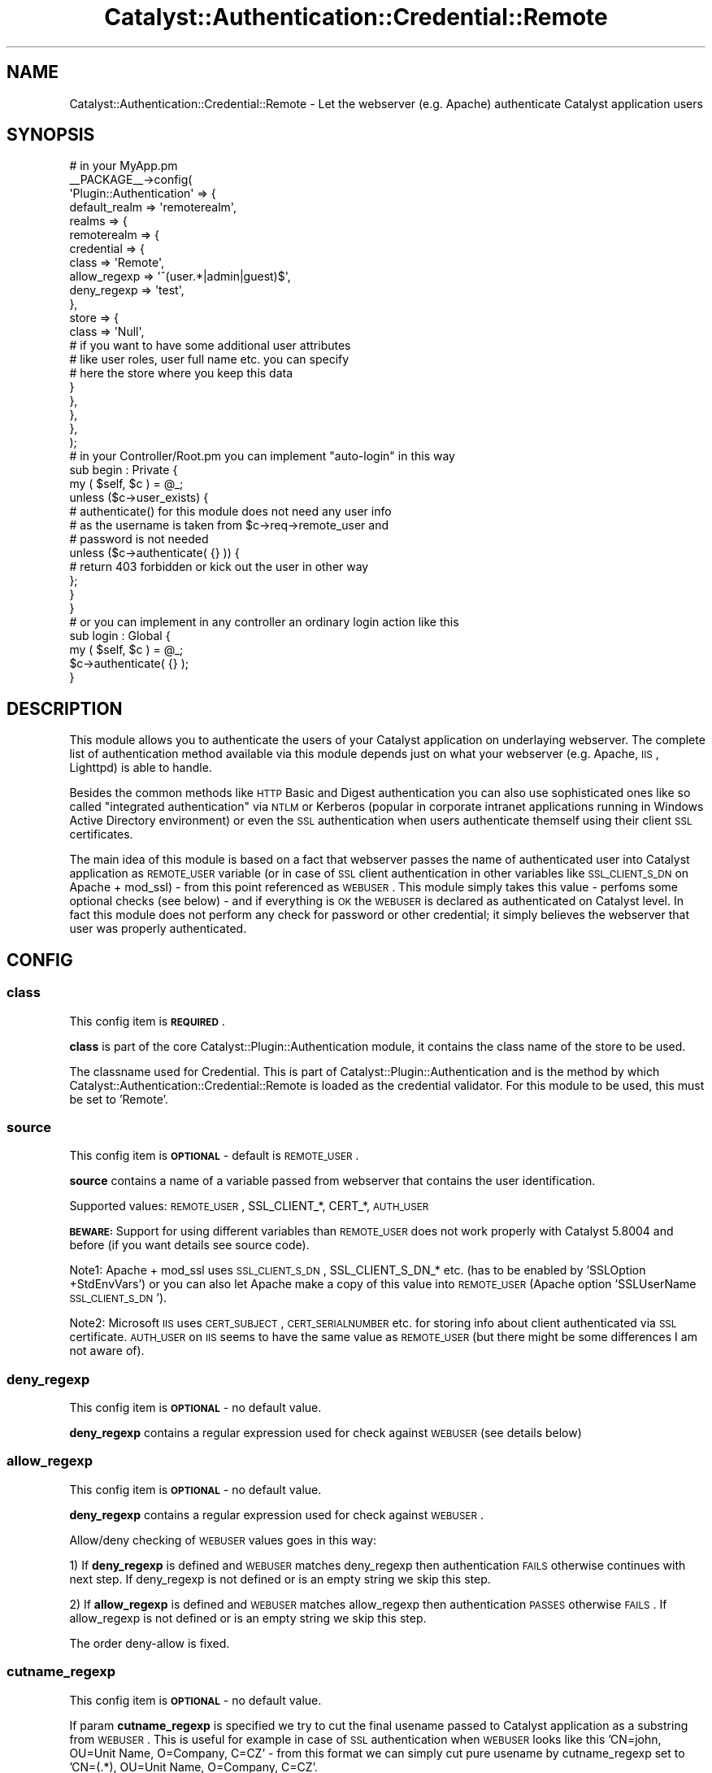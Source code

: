 .\" Automatically generated by Pod::Man 2.25 (Pod::Simple 3.20)
.\"
.\" Standard preamble:
.\" ========================================================================
.de Sp \" Vertical space (when we can't use .PP)
.if t .sp .5v
.if n .sp
..
.de Vb \" Begin verbatim text
.ft CW
.nf
.ne \\$1
..
.de Ve \" End verbatim text
.ft R
.fi
..
.\" Set up some character translations and predefined strings.  \*(-- will
.\" give an unbreakable dash, \*(PI will give pi, \*(L" will give a left
.\" double quote, and \*(R" will give a right double quote.  \*(C+ will
.\" give a nicer C++.  Capital omega is used to do unbreakable dashes and
.\" therefore won't be available.  \*(C` and \*(C' expand to `' in nroff,
.\" nothing in troff, for use with C<>.
.tr \(*W-
.ds C+ C\v'-.1v'\h'-1p'\s-2+\h'-1p'+\s0\v'.1v'\h'-1p'
.ie n \{\
.    ds -- \(*W-
.    ds PI pi
.    if (\n(.H=4u)&(1m=24u) .ds -- \(*W\h'-12u'\(*W\h'-12u'-\" diablo 10 pitch
.    if (\n(.H=4u)&(1m=20u) .ds -- \(*W\h'-12u'\(*W\h'-8u'-\"  diablo 12 pitch
.    ds L" ""
.    ds R" ""
.    ds C` ""
.    ds C' ""
'br\}
.el\{\
.    ds -- \|\(em\|
.    ds PI \(*p
.    ds L" ``
.    ds R" ''
'br\}
.\"
.\" Escape single quotes in literal strings from groff's Unicode transform.
.ie \n(.g .ds Aq \(aq
.el       .ds Aq '
.\"
.\" If the F register is turned on, we'll generate index entries on stderr for
.\" titles (.TH), headers (.SH), subsections (.SS), items (.Ip), and index
.\" entries marked with X<> in POD.  Of course, you'll have to process the
.\" output yourself in some meaningful fashion.
.ie \nF \{\
.    de IX
.    tm Index:\\$1\t\\n%\t"\\$2"
..
.    nr % 0
.    rr F
.\}
.el \{\
.    de IX
..
.\}
.\" ========================================================================
.\"
.IX Title "Catalyst::Authentication::Credential::Remote 3"
.TH Catalyst::Authentication::Credential::Remote 3 "2013-04-12" "perl v5.16.3" "User Contributed Perl Documentation"
.\" For nroff, turn off justification.  Always turn off hyphenation; it makes
.\" way too many mistakes in technical documents.
.if n .ad l
.nh
.SH "NAME"
Catalyst::Authentication::Credential::Remote \- Let the webserver (e.g. Apache)
authenticate Catalyst application users
.SH "SYNOPSIS"
.IX Header "SYNOPSIS"
.Vb 2
\&    # in your MyApp.pm
\&    _\|_PACKAGE_\|_\->config(
\&
\&        \*(AqPlugin::Authentication\*(Aq => {
\&            default_realm => \*(Aqremoterealm\*(Aq,
\&            realms => {
\&                remoterealm => {
\&                    credential => {
\&                        class        => \*(AqRemote\*(Aq,
\&                        allow_regexp => \*(Aq^(user.*|admin|guest)$\*(Aq,
\&                        deny_regexp  => \*(Aqtest\*(Aq,
\&                    },
\&                    store => {
\&                        class => \*(AqNull\*(Aq,
\&                        # if you want to have some additional user attributes
\&                        # like user roles, user full name etc. you can specify
\&                        # here the store where you keep this data
\&                    }
\&                },
\&            },
\&        },
\&        
\&    );
\&    
\&    # in your Controller/Root.pm you can implement "auto\-login" in this way
\&    sub begin : Private {
\&        my ( $self, $c ) = @_;        
\&        unless ($c\->user_exists) {
\&            # authenticate() for this module does not need any user info
\&            # as the username is taken from $c\->req\->remote_user and
\&            # password is not needed     
\&            unless ($c\->authenticate( {} )) {
\&              # return 403 forbidden or kick out the user in other way
\&            };
\&        }   
\&    }
\&
\&    # or you can implement in any controller an ordinary login action like this
\&    sub login : Global {
\&        my ( $self, $c ) = @_;
\&        $c\->authenticate( {} );
\&    }
.Ve
.SH "DESCRIPTION"
.IX Header "DESCRIPTION"
This module allows you to authenticate the users of your Catalyst application
on underlaying webserver. The complete list of authentication method available 
via this module depends just on what your webserver (e.g. Apache, \s-1IIS\s0, Lighttpd)
is able to handle.
.PP
Besides the common methods like \s-1HTTP\s0 Basic and Digest authentication you can
also use sophisticated ones like so called \*(L"integrated authentication\*(R" via
\&\s-1NTLM\s0 or Kerberos (popular in corporate intranet applications running in Windows
Active Directory environment) or even the \s-1SSL\s0 authentication when users 
authenticate themself using their client \s-1SSL\s0 certificates.
.PP
The main idea of this module is based on a fact that webserver passes the name
of authenticated user into Catalyst application as \s-1REMOTE_USER\s0 variable (or in 
case of \s-1SSL\s0 client authentication in other variables like \s-1SSL_CLIENT_S_DN\s0 on
Apache + mod_ssl) \- from this point referenced as \s-1WEBUSER\s0. 
This module simply takes this value \- perfoms some optional checks (see
below) \- and if everything is \s-1OK\s0 the \s-1WEBUSER\s0 is declared as authenticated on 
Catalyst level. In fact this module does not perform any check for password or 
other credential; it simply believes the webserver that user was properly 
authenticated.
.SH "CONFIG"
.IX Header "CONFIG"
.SS "class"
.IX Subsection "class"
This config item is \fB\s-1REQUIRED\s0\fR.
.PP
\&\fBclass\fR is part of the core Catalyst::Plugin::Authentication module, it 
contains the class name of the store to be used.
.PP
The classname used for Credential. This is part of Catalyst::Plugin::Authentication
and is the method by which Catalyst::Authentication::Credential::Remote is
loaded as the credential validator. For this module to be used, this must be set
to 'Remote'.
.SS "source"
.IX Subsection "source"
This config item is \fB\s-1OPTIONAL\s0\fR \- default is \s-1REMOTE_USER\s0.
.PP
\&\fBsource\fR contains a name of a variable passed from webserver that contains the 
user identification.
.PP
Supported values: \s-1REMOTE_USER\s0, SSL_CLIENT_*, CERT_*, \s-1AUTH_USER\s0
.PP
\&\fB\s-1BEWARE:\s0\fR Support for using different variables than \s-1REMOTE_USER\s0 does not work 
properly with Catalyst 5.8004 and before (if you want details see source code).
.PP
Note1: Apache + mod_ssl uses \s-1SSL_CLIENT_S_DN\s0, SSL_CLIENT_S_DN_* etc. (has to be 
enabled by 'SSLOption +StdEnvVars') or you can also let Apache make a copy of 
this value into \s-1REMOTE_USER\s0 (Apache option 'SSLUserName \s-1SSL_CLIENT_S_DN\s0').
.PP
Note2: Microsoft \s-1IIS\s0 uses \s-1CERT_SUBJECT\s0, \s-1CERT_SERIALNUMBER\s0 etc. for storing info
about client authenticated via \s-1SSL\s0 certificate. \s-1AUTH_USER\s0 on \s-1IIS\s0 seems to have
the same value as \s-1REMOTE_USER\s0 (but there might be some differences I am not
aware of).
.SS "deny_regexp"
.IX Subsection "deny_regexp"
This config item is \fB\s-1OPTIONAL\s0\fR \- no default value.
.PP
\&\fBdeny_regexp\fR contains a regular expression used for check against \s-1WEBUSER\s0 
(see details below)
.SS "allow_regexp"
.IX Subsection "allow_regexp"
This config item is \fB\s-1OPTIONAL\s0\fR \- no default value.
.PP
\&\fBdeny_regexp\fR contains a regular expression used for check against \s-1WEBUSER\s0.
.PP
Allow/deny checking of \s-1WEBUSER\s0 values goes in this way:
.PP
1) If \fBdeny_regexp\fR is defined and \s-1WEBUSER\s0 matches deny_regexp then 
authentication \s-1FAILS\s0 otherwise continues with next step. If deny_regexp is not 
defined or is an empty string we skip this step.
.PP
2) If \fBallow_regexp\fR is defined and \s-1WEBUSER\s0 matches allow_regexp then 
authentication \s-1PASSES\s0 otherwise \s-1FAILS\s0. If allow_regexp is not 
defined or is an empty string we skip this step.
.PP
The order deny-allow is fixed.
.SS "cutname_regexp"
.IX Subsection "cutname_regexp"
This config item is \fB\s-1OPTIONAL\s0\fR \- no default value.
.PP
If param \fBcutname_regexp\fR is specified we try to cut the final usename passed to
Catalyst application as a substring from \s-1WEBUSER\s0. This is useful for 
example in case of \s-1SSL\s0 authentication when \s-1WEBUSER\s0 looks like this 
\&'CN=john, OU=Unit Name, O=Company, C=CZ' \- from this format we can simply cut
pure usename by cutname_regexp set to 'CN=(.*), OU=Unit Name, O=Company, C=CZ'.
.PP
Substring is always taken as '$1' regexp substring. If \s-1WEBUSER\s0 does not
match cutname_regexp at all or if '$1' regexp substring is empty we pass the
original \s-1WEBUSER\s0 value (without cutting) to Catalyst application.
.SS "username_field"
.IX Subsection "username_field"
This config item is \fB\s-1OPTIONAL\s0\fR \- default is \fIusername\fR
.PP
The key name in the authinfo hash that the user's username is mapped into.
This is useful for using a store which requires a specific unusual field name
for the username.  The username is additionally mapped onto the \fIid\fR key.
.SH "METHODS"
.IX Header "METHODS"
.ie n .SS "new ( $config, $app, $realm )"
.el .SS "new ( \f(CW$config\fP, \f(CW$app\fP, \f(CW$realm\fP )"
.IX Subsection "new ( $config, $app, $realm )"
Instantiate a new Catalyst::Authentication::Credential::Remote object using the
configuration hash provided in \f(CW$config\fR. In case of invalid value of any 
configuration parameter (e.g. invalid regular expression) throws an exception.
.ie n .SS "authenticate ( $realm, $authinfo )"
.el .SS "authenticate ( \f(CW$realm\fP, \f(CW$authinfo\fP )"
.IX Subsection "authenticate ( $realm, $authinfo )"
Takes the username form \s-1WEBUSER\s0 set by webserver, performs additional 
checks using optional allow_regexp/deny_regexp configuration params, optionaly 
takes substring from \s-1WEBUSER\s0 and the sets the resulting value as
a Catalyst username.
.SH "COMPATIBILITY"
.IX Header "COMPATIBILITY"
It is \fBstrongly recommended\fR to use this module with Catalyst 5.80005 and above
as previous versions have some bugs related to \f(CW$c\fR\->engine\->env and do not 
support \f(CW$c\fR\->req\->remote_user.
.PP
This module tries some workarounds when it detects an older version and should
work as well.
.SH "USING WITH A REVERSE PROXY"
.IX Header "USING WITH A REVERSE PROXY"
If you are using a reverse proxy, then the \s-1WEBUSER\s0 will not be
directly accessible by the Catalyst server.  To use remote
authentication, you will have to modify the web server to set a header
containing the \s-1WEBUSER\s0.  You would then need to modify the \s-1PSGI\s0
configuration to map the header back to the \s-1WEBUSER\s0 variable.
.PP
For example, in Apache you would add the configuration
.PP
.Vb 5
\&  RequestHeader unset X\-Forwarded\-User
\&  RewriteEngine On
\&  RewriteCond %{LA\-U:REMOTE_USER} (.+)
\&  RewriteRule . \- [E=RU:%1]
\&  RequestHeader set X\-Forwarded\-User %{RU}e
.Ve
.PP
You then need to create a Plack::Middleware module to map the
header back to the \s-1WEBUSER:\s0
.PP
.Vb 1
\&  package Plack::Middleware::MyRemote;
\&
\&  use parent qw( Plack::Middleware );
\&
\&  use Plack::Util;
\&
\&  sub call {
\&      my ($self, $env) = @_;
\&
\&      my $user = $env\->{HTTP_X_FORWARDED_USER} // "";
\&
\&      $env\->{REMOTE_USER} = $user
\&        if ($user && ($user ne \*(Aq(null)\*(Aq));
\&
\&      my $res = $self\->app\->($env);
\&
\&      return $res;
\&  }
\&
\&  1;
.Ve
.PP
Finally, you need to modify \fImyapp.psgi\fR to use the custom middleware:
.PP
.Vb 2
\&  use strict;
\&  use warnings;
\&
\&  use MyApp;
\&
\&  use Plack::Builder;
\&
\&  my $app = Drain\->apply_default_middlewares(Drain\->psgi_app);
\&
\&  builder {
\&     enable "Plack::Middleware::MyRemote";
\&     $app;
\&  };
.Ve
